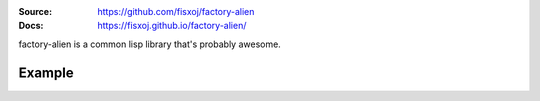 .. image:: https://travis-ci.org/fisxoj/factory-alien.svg?branch=master
   :target: https://travis-ci.org/fisxoj/factory-alien
   :alt: Travis CI status badge
.. image:: https://coveralls.io/repos/github/fisxoj/factory-alien/badge.svg?branch=master
   :target: https://coveralls.io/github/fisxoj/factory-alien?branch=master
   :alt: Coveralls status badge
.. image:: https://img.shields.io/badge/Contributor%20Covenant-v1.4%20adopted-ff69b4.svg
   :alt: Contributor Covenant
   :target: CODE_OF_CONDUCT.md


:Source: `https://github.com/fisxoj/factory-alien <https://github.com/fisxoj/factory-alien>`_
:Docs:  `https://fisxoj.github.io/factory-alien/ <https://fisxoj.github.io/factory-alien/>`_

factory-alien is a common lisp library that's probably awesome.

-------
Example
-------
